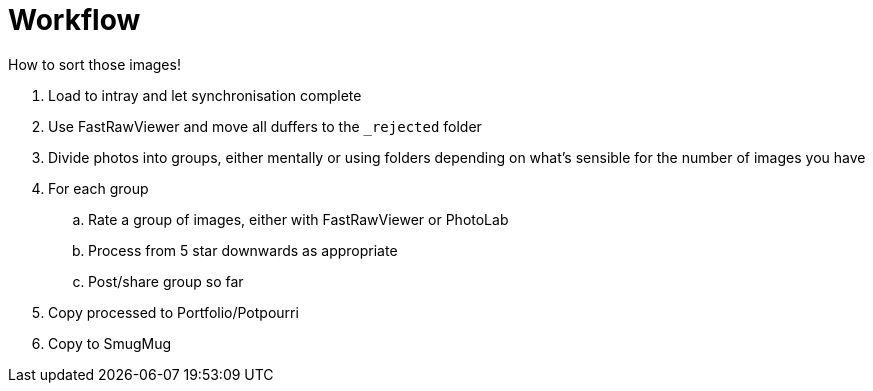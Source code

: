 :toc: left
:toclevels: 3
:toc-title: Contents
:numbered:

= Workflow

How to sort those images!

1. Load to intray and let synchronisation complete
1. Use FastRawViewer and move all duffers to the `_rejected` folder
1. Divide photos into groups, either mentally or using folders depending on what's sensible for the number of images you have
1. For each group
.. Rate a group of images, either with FastRawViewer or PhotoLab
.. Process from 5 star downwards as appropriate
.. Post/share group so far
1. Copy processed to Portfolio/Potpourri
1. Copy to SmugMug
